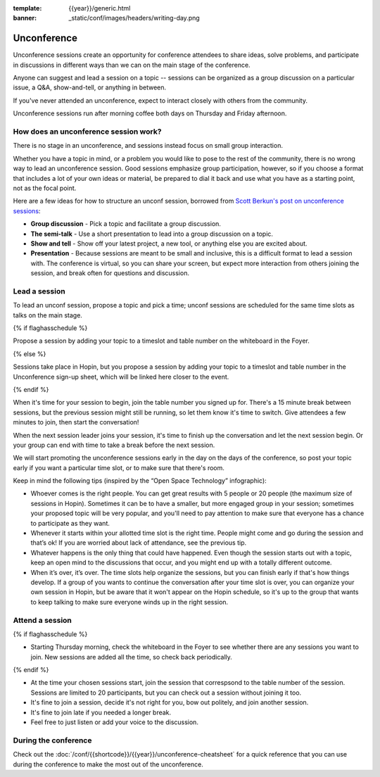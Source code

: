 :template: {{year}}/generic.html
:banner: _static/conf/images/headers/writing-day.png

Unconference
============

Unconference sessions create an opportunity for conference attendees to share ideas, solve problems, and participate in discussions in different ways than we can on the main stage of the conference.

Anyone can suggest and lead a session on a topic -- sessions can be organized as a group discussion on a particular issue, a Q&A, show-and-tell, or anything in between.

If you've never attended an unconference, expect to interact closely with others from the community.

Unconference sessions run after morning coffee both days on Thursday and Friday afternoon.

How does an unconference session work?
--------------------------------------

There is no stage in an unconference, and sessions instead focus on small group interaction.

Whether you have a topic in mind, or a problem you would like to pose to the rest of the community, there is no wrong way to lead an unconference session. Good sessions emphasize group participation, however, so if you choose a format that includes a lot of your own ideas or material, be prepared to dial it back and use what you have as a starting point, not as the focal point.

Here are a few ideas for how to structure an unconf session, borrowed from `Scott Berkun's post on unconference sessions <http://scottberkun.com/2006/how-to-run-a-great-unconference-session/>`__:

-  **Group discussion** - Pick a topic and facilitate a group discussion.
-  **The semi-talk** - Use a short presentation to lead into a group discussion on a topic.
-  **Show and tell** - Show off your latest project, a new tool, or anything else you are excited about.
-  **Presentation** - Because sessions are meant to be small and inclusive, this is a difficult format to lead a session with. The conference is virtual, so you can share your screen, but expect more interaction from others joining the session, and break often for questions and discussion.

Lead a session
--------------

To lead an unconf session, propose a topic and pick a time; unconf sessions are scheduled for the same time slots as talks on the main stage.

{% if flaghasschedule %}

Propose a session by adding your topic to a timeslot and table number on the whiteboard in the Foyer.

{% else %}

Sessions take place in Hopin, but you propose a session by adding your topic to a timeslot and table number in the  Unconference sign-up sheet, which will be linked here closer to the event.

{% endif %}

When it's time for your session to begin, join the table number you signed up for. There's a 15 minute break between sessions, but the previous session might still be running, so let them know it's time to switch. Give attendees a few minutes to join, then start the conversation!

When the next session leader joins your session, it's time to finish up the conversation and let the next session begin. Or your group can end with time to take a break before the next session.

We will start promoting the unconference sessions early in the day on the days of the conference, so post your topic early if you want a particular time slot, or to make sure that there's room.

Keep in mind the following tips (inspired by the “Open Space Technology” infographic):

* Whoever comes is the right people. You can get great results with 5 people or 20 people (the maximum size of sessions in Hopin). Sometimes it can be to have a smaller, but more engaged group in your session; sometimes your proposed topic will be very popular, and you'll need to pay attention to make sure that everyone has a chance to participate as they want.

* Whenever it starts within your allotted time slot is the right time. People might come and go during the session and that’s ok! If you are worried about lack of attendance, see the previous tip.

* Whatever happens is the only thing that could have happened. Even though the session starts out with a topic, keep an open mind to the discussions that occur, and you might end up with a totally different outcome.

* When it’s over, it’s over. The time slots help organize the sessions, but you can finish early if that's how things develop. If a group of you wants to continue the conversation after your time slot is over, you can organize your own session in Hopin, but be aware that it won't appear on the Hopin schedule, so it's up to the group that wants to keep talking to make sure everyone winds up in the right session.

Attend a session
----------------

{% if flaghasschedule %}

* Starting Thursday morning, check the whiteboard in the Foyer to see whether there are any sessions you want to join. New sessions are added all the time, so check back periodically.

{% endif %}

* At the time your chosen sessions start, join the session that correspsond to the table number of the session. Sessions are limited to 20 participants, but you can check out a session without joining it too.

* It's fine to join a session, decide it's not right for you, bow out politely, and join another session.

* It's fine to join late if you needed a longer break.

* Feel free to just listen or add your voice to the discussion.

During the conference
---------------------

Check out the :doc:`/conf/{{shortcode}}/{{year}}/unconference-cheatsheet` for a quick reference that you can use during the conference to make the most out of the unconference. 

